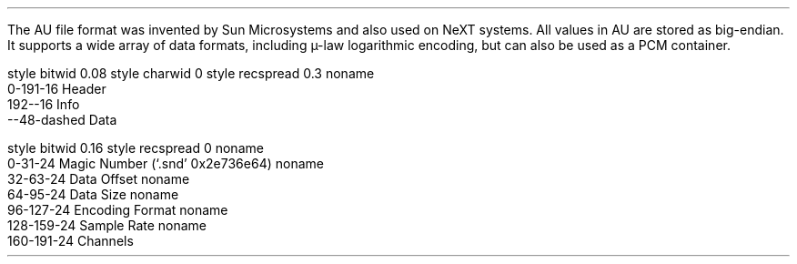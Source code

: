 .\"This work is licensed under the
.\"Creative Commons Attribution-Share Alike 3.0 United States License.
.\"To view a copy of this license, visit
.\"http://creativecommons.org/licenses/by-sa/3.0/us/ or send a letter to
.\"Creative Commons,
.\"171 Second Street, Suite 300,
.\"San Francisco, California, 94105, USA.
.SECTION "Sun AU"
.PP
The AU file format was invented by Sun Microsystems
and also used on NeXT systems.
All values in AU are stored as big-endian.
It supports a wide array of data formats, including µ-law logarithmic
encoding, but can also be used as a PCM container.
.SUBSECTION "the AU stream"
.PP
.begin dformat
style bitwid 0.08
style charwid 0
style recspread 0.3
noname
    0-191-16 Header
    192--16 Info
    --48-dashed Data
.end dformat

.SUBSECTION "the AU header"
.PP
.begin dformat
style bitwid 0.16
style recspread 0
noname
    0-31-24 Magic Number (`.snd' 0x2e736e64)
noname
    32-63-24 Data Offset
noname
    64-95-24 Data Size
noname
    96-127-24 Encoding Format
noname
    128-159-24 Sample Rate
noname
    160-191-24 Channels
.end dformat

.TS
tab(:);
| c s |
| c | c |
| r | l |.
_
Encoding Formats
_
value:format
=
1:8-bit G.711 µ-law
2:8-bit linear PCM
3:16-bit linear PCM
4:24-bit linear PCM
5:32-bit linear PCM
6:32-bit IEEE floating point
7:64-bit IEEE floating point
8:Fragmented sample data
9:DSP program
10:8-bit fixed point
11:16-bit fixed point
12:24-bit fixed point
13:32-bit fixed point
18:16-bit linear with emphasis
19:16-bit linear compressed
20:16-bit linear with emphasis and compression
21:Music kit DSP commands
23:4-bit ISDN u-law compressed using the ITU-T G.721 ADPCM voice data encoding scheme
24:ITU-T G.722 ADPCM
25:ITU-T G.723 3-bit ADPCM
26:ITU-T G.723 5-bit ADPCM
27:8-bit G.711 A-law
_
.TE
